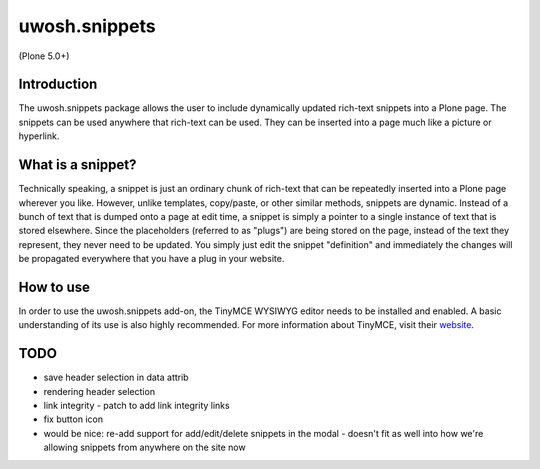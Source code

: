 .. raw::html

==============
uwosh.snippets
==============

(Plone 5.0+)

Introduction
------------
The uwosh.snippets package allows the user to include dynamically updated rich-text snippets
into a Plone page. The snippets can be used anywhere that rich-text can be used. They can be
inserted into a page much like a picture or hyperlink.

What is a snippet?
------------------
Technically speaking, a snippet is just an ordinary chunk of rich-text that can be repeatedly
inserted into a Plone page wherever you like. However, unlike templates, copy/paste, or other
similar methods, snippets are dynamic. Instead of a bunch of text that is dumped onto a page at
edit time, a snippet is simply a pointer to a single instance of text that is stored elsewhere.
Since the placeholders (referred to as "plugs") are being stored on the page, instead of the
text they represent, they never need to be updated. You simply just edit the snippet "definition"
and immediately the changes will be propagated everywhere that you have a plug in your website.


How to use
----------
In order to use the uwosh.snippets add-on, the TinyMCE WYSIWYG editor needs to be installed
and enabled. A basic understanding of its use is also highly recommended. For more information
about TinyMCE, visit their `website <http://www.tinymce.com>`_.


TODO
----

- save header selection in data attrib
- rendering header selection
- link integrity
  - patch to add link integrity links
- fix button icon


- would be nice: re-add support for add/edit/delete snippets in the modal
  - doesn't fit as well into how we're allowing snippets from anywhere on the site now
